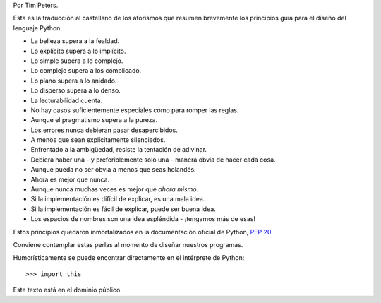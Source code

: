 .. title: El Zen de Python
.. slug: zen
.. date: 2014-09-06 03:53:25 UTC-05:00
.. tags: humor, estilo
.. link: 
.. description: 
.. type: text
.. author: icarito

Por Tim Peters.

Esta es la traducción al castellano de los aforismos que resumen brevemente los principios guía para el diseño del lenguaje Python.

.. TEASER_END

- La belleza supera a la fealdad.
- Lo explícito supera a lo implícito.
- Lo simple supera a lo complejo.
- Lo complejo supera a los complicado.
- Lo plano supera a lo anidado.
- Lo disperso supera a lo denso.
- La lecturabilidad cuenta.
- No hay casos suficientemente especiales como para romper las reglas.
- Aunque el pragmatismo supera a la pureza.
- Los errores nunca debieran pasar desapercibidos.
- A menos que sean explícitamente silenciados.
- Enfrentado a la ambigüedad, resiste la tentación de adivinar.
- Debiera haber una - y preferiblemente solo una - manera obvia de hacer cada cosa.
- Aunque pueda no ser obvia a menos que seas holandés.
- Ahora es mejor que nunca.
- Aunque nunca muchas veces es mejor que *ahora mismo*.
- Si la implementación es difícil de explicar, es una mala idea.
- Si la implementación es fácil de explicar, puede ser buena idea.
- Los espacios de nombres son una idea espléndida - ¡tengamos más de esas!

Estos principios quedaron inmortalizados en la documentación oficial de Python, `PEP 20`__.

Conviene contemplar estas perlas al momento de diseñar nuestros programas.

.. _PEP20: http://legacy.python.org/dev/peps/pep-0020/

__ PEP20_

Humorísticamente se puede encontrar directamente en el intérprete de Python::

    >>> import this

Este texto está en el dominio público.
